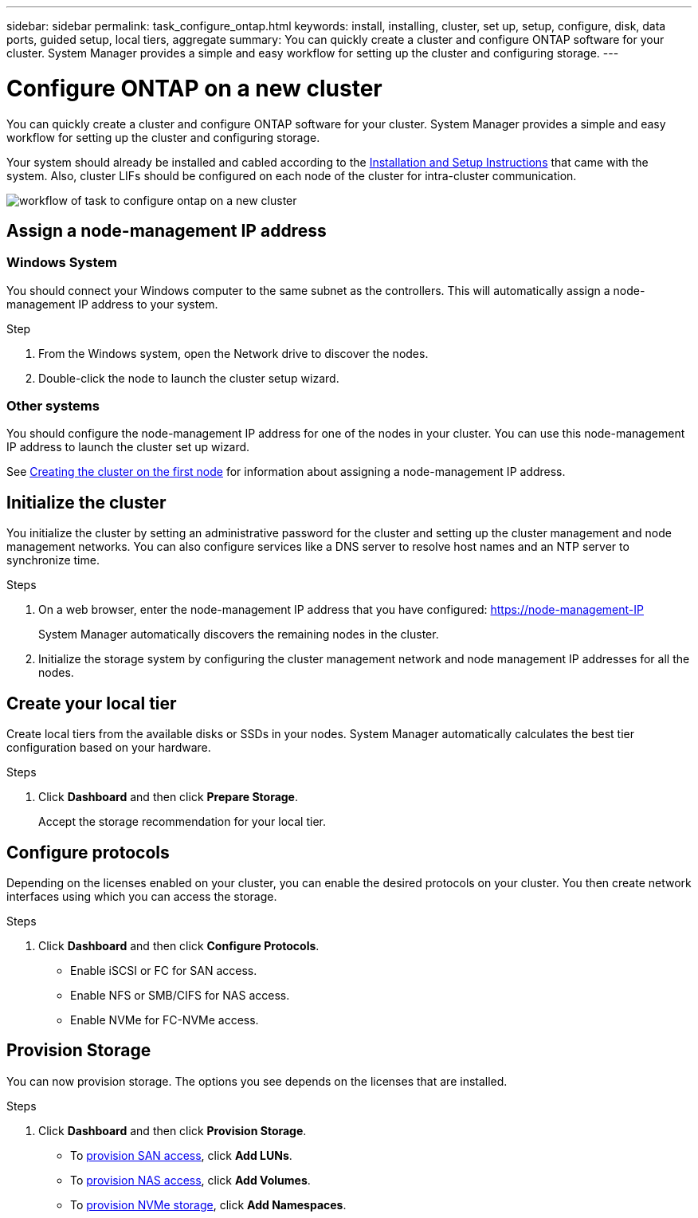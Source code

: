 ---
sidebar: sidebar
permalink: task_configure_ontap.html
keywords: install, installing, cluster, set up, setup, configure, disk, data ports, guided setup, local tiers, aggregate
summary: You can quickly create a cluster and configure ONTAP software for your cluster. System Manager provides a simple and easy workflow for setting up the cluster and configuring storage.
---

= Configure ONTAP on a new cluster
:toc: macro
:toclevels: 1
:hardbreaks:
:nofooter:
:icons: font
:linkattrs:
:imagesdir: ./media/

[.lead]
You can quickly create a cluster and configure ONTAP software for your cluster. System Manager provides a simple and easy workflow for setting up the cluster and configuring storage.

Your system should already be installed and cabled according to the http://docs.netapp.com/platstor/index.jsp[Installation and Setup Instructions^] that came with the system. Also, cluster LIFs should be configured on each node of the cluster for intra-cluster communication.

image:workflow_configure_ontap_on_new_cluster.gif[workflow of task to configure ontap on a new cluster]

== Assign a node-management IP address
=== Windows System
You should connect your Windows computer to the same subnet as the controllers. This will automatically assign a node-management IP address to your system.

.Step
. From the Windows system, open the Network drive to discover the nodes.
. Double-click the node to launch the cluster setup wizard.

=== Other systems
You should configure the node-management IP address for one of the nodes in your cluster. You can use this node-management IP address to launch the cluster set up wizard.

See link:https://docs.netapp.com/ontap-9/index.jsp?topic=%2Fcom.netapp.doc.dot-cm-ssg%2FGUID-6A814DD5-602C-4398-8742-41657A99785F.html[Creating the cluster on the first node] for information about assigning a node-management IP address.

== Initialize the cluster
You initialize the cluster by setting an administrative password for the cluster and setting up the cluster management and node management networks. You can also configure services like a DNS server to resolve host names and an NTP server to synchronize time.

.Steps
. On a web browser, enter the node-management IP address that you have configured: https://node-management-IP
+
System Manager automatically discovers the remaining nodes in the cluster.
. Initialize the storage system by configuring the cluster management network and node management IP addresses for all the nodes.

== Create your local tier
Create local tiers from the available disks or SSDs in your nodes. System Manager automatically calculates the best tier configuration based on your hardware.

.Steps
. Click *Dashboard* and then click *Prepare Storage*.
+
Accept the storage recommendation for your local tier.

== Configure protocols
Depending on the licenses enabled on your cluster, you can enable the desired protocols on your cluster.  You then create network interfaces using which you can access the storage.

.Steps
. Click *Dashboard* and then click *Configure Protocols*.
* Enable iSCSI or FC for SAN access.
* Enable NFS or SMB/CIFS for NAS access.
* Enable NVMe for FC-NVMe access.

== Provision Storage
You can now provision storage. The options you see depends on the licenses that are installed.

.Steps
. Click *Dashboard* and then click *Provision Storage*.
* To link:concept_san_provision_overview.html[provision SAN access], click *Add LUNs*.
* To link:concept_nas_provision_overview.html[provision NAS access], click *Add Volumes*.
* To link:concept_nvme_provision_overview.html[provision NVMe storage], click *Add Namespaces*.
